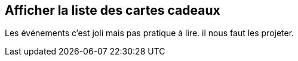 == Afficher la liste des cartes cadeaux
[.notes]
--
Les événements c'est joli mais pas pratique à lire. il nous faut les projeter.

--
